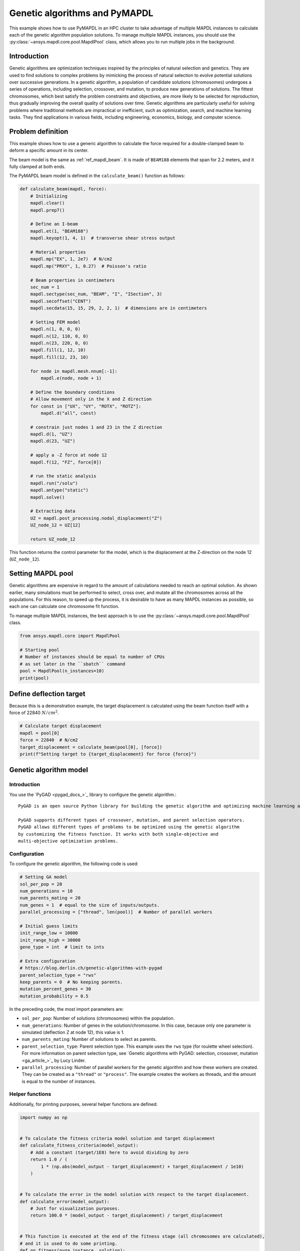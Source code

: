 .. _hpc_ml_ga_example:

==============================
Genetic algorithms and PyMAPDL
==============================

This example shows how to use PyMAPDL in an HPC cluster to 
take advantage of multiple MAPDL instances to calculate each of the
genetic algorithm population solutions.
To manage multiple MAPDL instances, you should use the
:py:class:`~ansys.mapdl.core.pool.MapdlPool` class, which allows you
to run multiple jobs in the background.

Introduction
============

Genetic algorithms are optimization techniques inspired by the principles of natural
selection and genetics. They are used to find solutions to complex problems by mimicking
the process of natural selection to evolve potential solutions over successive generations.
In a genetic algorithm, a population of candidate solutions (chromosomes) undergoes a
series of operations, including selection, crossover, and mutation, to produce new
generations of solutions. The fittest chromosomes, which best satisfy the problem
constraints and objectives, are more likely to be selected for reproduction, thus
gradually improving the overall quality of solutions over time. Genetic algorithms are
particularly useful for solving problems where traditional methods are impractical or
inefficient, such as optimization, search, and machine learning tasks. They find
applications in various fields, including engineering, economics, biology, and computer science.

Problem definition
==================

This example shows how to use a generic algorithm to calculate the force
required for a double-clamped beam to deform a specific amount in its
center.

The beam model is the same as :ref:`ref_mapdl_beam`.
It is made of ``BEAM188`` elements that span for 2.2 meters,
and it fully clamped at both ends.

The PyMAPDL beam model is defined in the ``calculate_beam()`` function as follows:

.. code-block:: python

    def calculate_beam(mapdl, force):
        # Initializing
        mapdl.clear()
        mapdl.prep7()

        # Define an I-beam
        mapdl.et(1, "BEAM188")
        mapdl.keyopt(1, 4, 1)  # transverse shear stress output

        # Material properties
        mapdl.mp("EX", 1, 2e7)  # N/cm2
        mapdl.mp("PRXY", 1, 0.27)  # Poisson's ratio

        # Beam properties in centimeters
        sec_num = 1
        mapdl.sectype(sec_num, "BEAM", "I", "ISection", 3)
        mapdl.secoffset("CENT")
        mapdl.secdata(15, 15, 29, 2, 2, 1)  # dimensions are in centimeters

        # Setting FEM model
        mapdl.n(1, 0, 0, 0)
        mapdl.n(12, 110, 0, 0)
        mapdl.n(23, 220, 0, 0)
        mapdl.fill(1, 12, 10)
        mapdl.fill(12, 23, 10)

        for node in mapdl.mesh.nnum[:-1]:
            mapdl.e(node, node + 1)

        # Define the boundary conditions
        # Allow movement only in the X and Z direction
        for const in ["UX", "UY", "ROTX", "ROTZ"]:
            mapdl.d("all", const)

        # constrain just nodes 1 and 23 in the Z direction
        mapdl.d(1, "UZ")
        mapdl.d(23, "UZ")

        # apply a -Z force at node 12
        mapdl.f(12, "FZ", force[0])

        # run the static analysis
        mapdl.run("/solu")
        mapdl.antype("static")
        mapdl.solve()

        # Extracting data
        UZ = mapdl.post_processing.nodal_displacement("Z")
        UZ_node_12 = UZ[12]

        return UZ_node_12

This function returns the control parameter for the model, which is the displacement at the Z-direction on the node 12 (``UZ_node_12``).


Setting MAPDL pool
==================

Genetic algorithms are expensive in regard to the amount of calculations needed to reach an optimal solution. As shown earlier, many simulations must be performed to select, cross over, and mutate
all the chromosomes across all the populations.
For this reason, to speed up the process, it is desirable to have as many MAPDL instances as possible, so
each one can calculate one chromosome fit function.

To manage multiple MAPDL instances, the best approach is to use the :py:class:`~ansys.mapdl.core.pool.MapdlPool` class.

.. code-block:: python

    from ansys.mapdl.core import MapdlPool

    # Starting pool
    # Number of instances should be equal to number of CPUs
    # as set later in the ``sbatch`` command
    pool = MapdlPool(n_instances=10)
    print(pool)


Define deflection target
========================

Because this is a demonstration example, the target displacement is calculated 
using the beam function itself with a force of 22840 :math:`N/cm^2`.

.. code-block:: python

    # Calculate target displacement
    mapdl = pool[0]
    force = 22840  # N/cm2
    target_displacement = calculate_beam(pool[0], [force])
    print(f"Setting target to {target_displacement} for force {force}")


Genetic algorithm model
=======================

Introduction
------------

You use the `PyGAD <pygad_docs_>`_ library to configure the genetic algorithm.::

    PyGAD is an open source Python library for building the genetic algorithm and optimizing machine learning algorithms.

    PyGAD supports different types of crossover, mutation, and parent selection operators.
    PyGAD allows different types of problems to be optimized using the genetic algorithm
    by customizing the fitness function. It works with both single-objective and
    multi-objective optimization problems.


Configuration
-------------

To configure the genetic algorithm, the following code is used:

.. code-block:: python

    # Setting GA model
    sol_per_pop = 20
    num_generations = 10
    num_parents_mating = 20
    num_genes = 1  # equal to the size of inputs/outputs.
    parallel_processing = ["thread", len(pool)]  # Number of parallel workers

    # Initial guess limits
    init_range_low = 10000
    init_range_high = 30000
    gene_type = int  # limit to ints

    # Extra configuration
    # https://blog.derlin.ch/genetic-algorithms-with-pygad
    parent_selection_type = "rws"
    keep_parents = 0  # No keeping parents.
    mutation_percent_genes = 30
    mutation_probability = 0.5


In the preceding code, the most import parameters are:

* ``sol_per_pop``: Number of solutions (chromosomes) within the population.
* ``num_generations``:  Number of genes in the solution/chromosome.
  In this case, because only one parameter is simulated (deflection Z at node 12),
  this value is 1.
* ``num_parents_mating``: Number of solutions to select as parents.
* ``parent_selection_type``:  Parent selection type. This example uses the ``rws`` type
  (for roulette wheel selection). For more information on parent selection type,
  see `Genetic algorithms with PyGAD: selection, crossover, mutation <ga_article_>`_
  by Lucy Linder.
* ``parallel_processing``: Number of parallel workers for the genetic
  algorithm and how these workers are created. They can be created as a ``"thread"`` or ``"process"``. The example creates the workers as threads, and the amount is equal to the number of instances.

Helper functions
----------------

Additionally, for printing purposes, several helper functions are defined:

.. code-block:: python

    import numpy as np


    # To calculate the fitness criteria model solution and target displacement
    def calculate_fitness_criteria(model_output):
        # Add a constant (target/1E8) here to avoid dividing by zero
        return 1.0 / (
            1 * (np.abs(model_output - target_displacement) + target_displacement / 1e10)
        )


    # To calculate the error in the model solution with respect to the target displacement.
    def calculate_error(model_output):
        # Just for visualization purposes.
        return 100.0 * (model_output - target_displacement) / target_displacement


    # This function is executed at the end of the fitness stage (all chromosomes are calculated),
    # and it is used to do some printing.
    def on_fitness(pyga_instance, solution):
        # This attribute does not exist. It is created after the genetic algorithm (GA) class has been initialized.
        pyga_instance.igen += 1
        print(f"\nGENERATION {pyga_instance.igen}")
        print("=============")


Fitness function
----------------

after all helper functions are defined, the fitness function can be defined:

.. code-block:: python

    def fitness_func(ga_instance, solution, solution_idx):
        # Querying a free MAPDL instance
        mapdl, i = pool.next_available(return_index=True)
        mapdl.locked = True
        mapdl._busy = True

        # Perform chromosome simulation
        model_output = calculate_beam(mapdl, solution)

        # Release MAPDL instance
        mapdl.locked = False
        mapdl._busy = False

        # Calculate errors and criteria
        error_ = calculate_error(model_output)
        fitness_criteria = calculate_fitness_criteria(model_output)

        # Print at each chromosome solution
        # Print the port to observe how the GA is using all MAPDL instances
        print(
            f"MAPDL instance {i}(port: {mapdl.port})\tInput: {solution[0]:0.1f}\tOutputs: {model_output:0.7f}\tError: {error_:0.3f}%\tFitness criteria: {fitness_criteria:0.6f}"
        )

        return fitness_criteria

PyMAPDL and PyGAD evaluate each chromosome using this function to
evaluate how fit is it and assign survival probability.

Mutation function
-----------------

To further demonstrate `PyGAD <pygad_docs_>`_ capabilities, this example uses a custom mutation
function.

This custom mutation function does two things:

* **To each chromosomes**, it adds a random value between the maximum and minimum of the population.
* **To two random chromosomes**, it additionally adds a random percentage of the mean across all the
  population between -10% and 10%. The random chromosomes are selected independently.
  This is to reduce the possibility of the function to converge to a local minimal.

.. code-block:: python

    def mutation_func(offspring, ga_instance):
        average = offspring.mean()
        max_value = offspring.max() - average
        min_value = offspring.min() - average

        min_value = min([min_value, max_value, -1])
        max_value = max([min_value, max_value, +1])

        offspring[:, 0] += np.random.randint(min_value, high=max_value, size=offspring.size)

        for i in range(2):
            random_spring_idx = np.random.choice(range(offspring.shape[1]))
            sign = np.random.choice([-1, 1])
            offspring[random_spring_idx, 0] += sign * average * (0.1 * np.random.random())

        return offspring


Assemble model
--------------

Finally, the GA class is used to assemble all the parameters and functions
created to run the simulation:

.. code-block:: python

    ga_instance = pygad.GA(
        # Main options
        sol_per_pop=sol_per_pop,
        num_generations=num_generations,
        num_parents_mating=num_parents_mating,
        num_genes=num_genes,
        fitness_func=fitness_func,
        parallel_processing=parallel_processing,
        random_seed=2,  # to get reproducible results
        #
        # Mutation
        mutation_percent_genes=mutation_percent_genes,
        mutation_type=mutation_func,
        mutation_probability=mutation_probability,
        #
        # Parents
        keep_parents=keep_parents,
        parent_selection_type=parent_selection_type,
        #
        # Helpers
        on_fitness=on_fitness,
        gene_type=gene_type,
        init_range_low=init_range_low,
        init_range_high=init_range_high,
    )

    ga_instance.igen = 0  # To count the number of generations


Run simulation
==============

Once the model is set, use the ``run()`` method to start the simulation:

.. code-block:: python

    import time

    t0 = time.perf_counter()

    ga_instance.run()

    t1 = time.perf_counter()
    print(f"Time spent (minutes): {(t1-t0)/60}")


Plot convergence
================

.. code-block:: python

    import os

    ga_instance.plot_fitness(label=["Applied force"], save_dir=os.getcwd())

    solution, solution_fitness, solution_idx = ga_instance.best_solution(
        ga_instance.last_generation_fitness
    )

    print(f"Parameters of the best solution : {solution[0]}")
    print(f"Fitness value of the best solution = {solution_fitness}")


Store the model result
======================

The model can be stored in a file for later reuse:

.. code-block:: python

    from datetime import datetime

    # Save the GA instance.
    # In the filename to save the instance to, do not specify the extension.
    formatted_date = datetime.now().strftime("%d-%m-%y")
    filename = f"ml_ga_beam_{formatted_date}"
    ga_instance.save(filename=filename)

Load the model:

.. code-block:: python

    # Load the saved GA instance.
    loaded_ga_instance = pygad.load(filename=filename)

    # Plot fitness function again
    loaded_ga_instance.plot_fitness()


Run the simulation on an HPC cluster using SLURM
================================================

The previous steps create the PyMAPDL script.
To see the file. you can click this link
:download:`ml_ga_beam.py <ml_ga_beam.py>`.

To run the preceding script in an HPC environment, you must
create a Python environment, install the packages, and the run
this script.

1. Log into your HPC cluster.
   For more information, see :ref:`ref_hpc_login`

2. Create a virtual environment that is accessible from
   the compute nodes.

   .. code-block:: console

      user@machine:~$ python3 -m venv /home/user/.venv

   If you have problems when creating the virtual environment
   or accessing it from the compute nodes,
   see :ref:`ref_hpc_pymapdl_job`.

3. Install the requirements for this example given in
   :download:`requirements.txt <requirements.txt>` file.

4. Create the bash script ``job.sh``:

   .. code-block:: bash

      #!/bin/bash
      #SBATCH --job-name=ml_ga_beam
      #SBATCH --time=01:00:00
      #SBATCH --time=1:00:00
      #SBATCH --partition=%your_partition_name%
      #SBATCH --output=output_%j.txt
      #SBATCH --error=error_%j.txt

      # Commands to run
      echo "Running simulation..."
      source /home/user/.venv/bin/activate  # Activate venv
      python ml_ga_beam.py
      echo "Done"

   Remember to replace ``%your_partition_name%`` with your cluster
   partition.

5. Run the bash script using the `sbatch <slurm_sbatch_>`_ command:

   .. code-block:: console
    
      sbatch --nodes=1 --ntasks-per-node=10 job.sh

   The preceding command allocates 10 cores for the job.
   For optimal performance, this value should be higher than the number
   of MAPDL instances that the
   :py:class:`~ansys.mapdl.core.pool.MapdlPool` instance is creating.